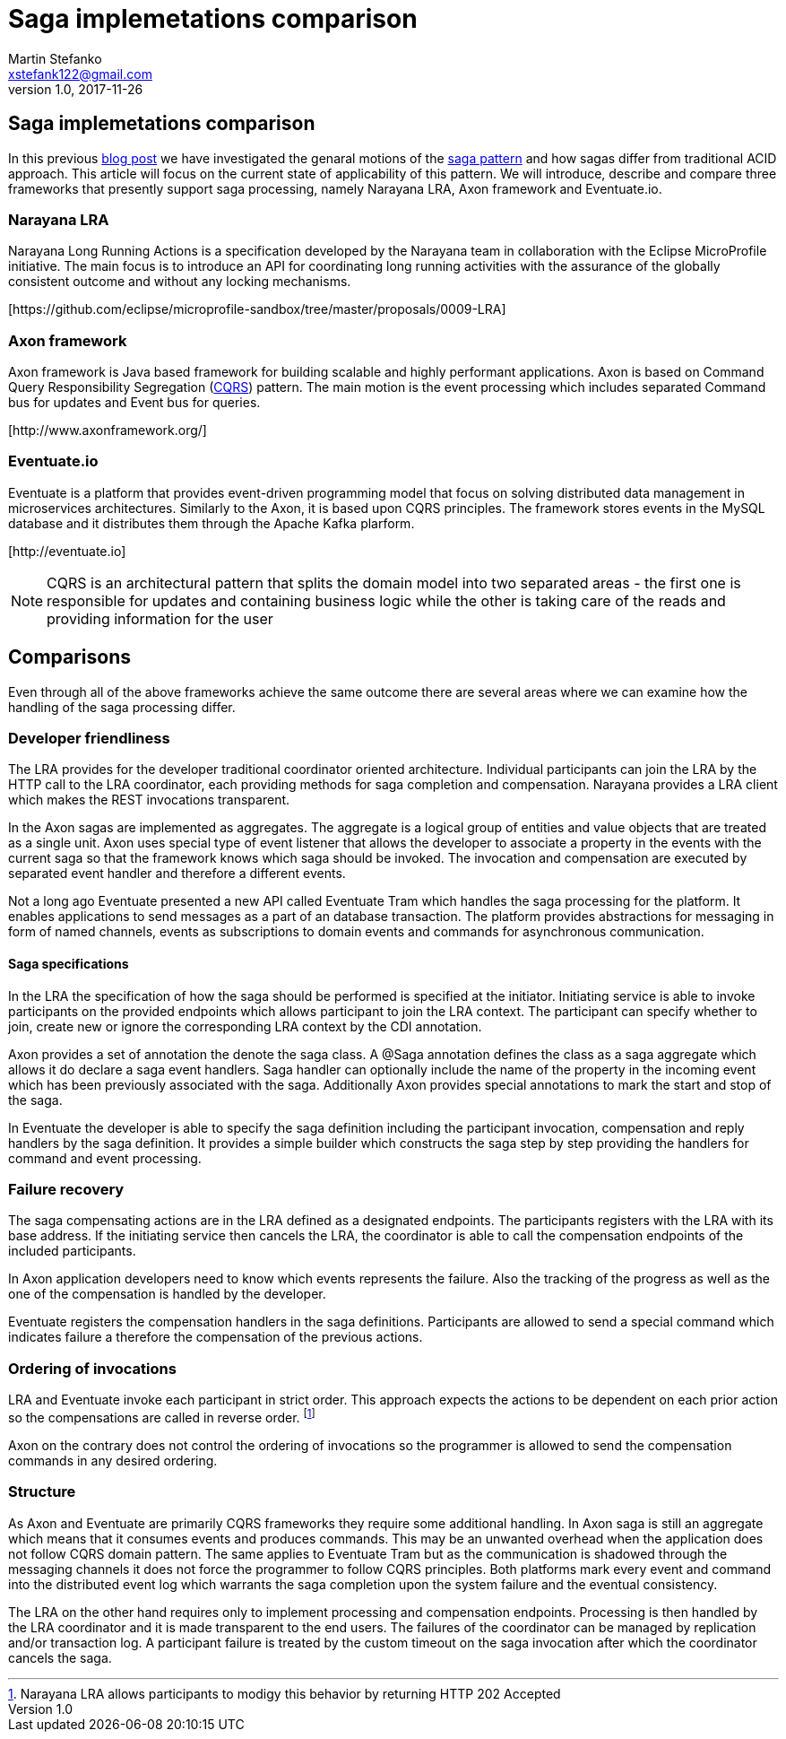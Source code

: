 = Saga implemetations comparison
Martin Stefanko <xstefank122@gmail.com>
v1.0, 2017-11-26
ifndef::imagesdir[:imagesdir: images]
:sourcedir: src/main/java

== Saga implemetations comparison

In this previous http://jbossts.blogspot.cz/2017/06/sagas-and-how-they-differ-from-two.html[blog post]
we have investigated the genaral motions of the https://www.cs.cornell.edu/andru/cs711/2002fa/reading/sagas.pdf[saga pattern]
and how sagas differ from traditional ACID approach.
This article will focus on the current state of applicability of
this pattern. We will introduce, describe and compare three frameworks
that presently support saga processing, namely Narayana LRA,
Axon framework and Eventuate.io.

=== Narayana LRA

Narayana Long Running Actions is a specification developed by the Narayana team
in collaboration with the Eclipse MicroProfile initiative. The main focus is to
introduce an API for coordinating long running activities with the assurance
of the globally consistent outcome and without any locking mechanisms.

[\https://github.com/eclipse/microprofile-sandbox/tree/master/proposals/0009-LRA]


=== Axon framework

Axon framework is Java based framework for building
scalable and highly performant applications. Axon is based on Command Query
Responsibility Segregation (https://martinfowler.com/bliki/CQRS.html[CQRS])
pattern. The main motion is the event processing which includes separated Command bus
for updates and Event bus for queries.

[\http://www.axonframework.org/]


=== Eventuate.io

Eventuate is a platform that provides event-driven programming model that focus
on solving distributed data management in microservices architectures. Similarly
to the Axon, it is based upon CQRS principles. The framework stores events
in the MySQL database and it distributes them through the Apache Kafka plarform.

[\http://eventuate.io]

NOTE: CQRS is an architectural pattern that splits the domain model into two separated
      areas - the first one is responsible for updates and containing business logic
      while the other is taking care of the reads and providing information for the user

== Comparisons

Even through all of the above frameworks achieve the same outcome there are
several areas where we can examine how the handling of the saga processing differ.



=== Developer friendliness

The LRA provides for the developer traditional coordinator oriented architecture.
Individual participants can join the LRA by the HTTP call to the LRA coordinator, each
providing methods for saga completion and compensation. Narayana provides a LRA client
which makes the REST invocations transparent.

In the Axon sagas are implemented as aggregates. The aggregate is a logical group of
entities and value objects that are treated as a single unit. Axon uses special type of
event listener that allows the developer to associate a property in the events with
the current saga so that the framework knows which saga should be invoked. The invocation
and compensation are executed by separated event handler and therefore a different events.

Not a long ago Eventuate presented a new API called Eventuate Tram which handles the saga
processing for the platform. It enables applications to send messages as a part of
an database transaction. The platform provides abstractions for messaging in form of named
channels, events as subscriptions to domain events and commands for asynchronous
communication.

==== Saga specifications

In the LRA the specification of how the saga should be performed is specified at the
initiator. Initiating service is able to invoke participants on the provided endpoints
which allows participant to join the LRA context. The participant can specify whether to
join, create new or ignore the corresponding LRA context by the CDI annotation.

Axon provides a set of annotation the denote the saga class. A @Saga annotation defines
the class as a saga aggregate which allows it do declare a saga event handlers. Saga
handler can optionally include the name of the property in the incoming event which
has been previously associated with the saga. Additionally Axon provides special annotations
to mark the start and stop of the saga.

In Eventuate the developer is able to specify the saga definition including the participant
invocation, compensation and reply handlers by the saga definition. It provides a simple
builder which constructs the saga step by step providing the handlers for command and event
 processing.

=== Failure recovery

The saga compensating actions are in the LRA defined as a designated endpoints. The
participants registers with the LRA with its base address. If the initiating service then
cancels the LRA, the coordinator is able to call the compensation endpoints of the included
participants.

In Axon application developers need to know which events represents the failure. Also the
tracking of the progress as well as the one of the compensation is handled by the
developer.

Eventuate registers the compensation handlers in the saga definitions. Participants are
allowed to send a special command which indicates failure a therefore the compensation of
the previous actions.

=== Ordering of invocations

LRA and Eventuate invoke each participant in strict order. This approach expects the
actions to be dependent on each prior action so the compensations are called in reverse
order. footnote:[Narayana LRA allows participants to modigy this behavior by returning
HTTP 202 Accepted]

Axon on the contrary does not control the ordering of invocations so the programmer is
allowed to send the compensation commands in any desired ordering.

=== Structure

As Axon and Eventuate are primarily CQRS frameworks they require some additional handling.
In Axon saga is still an aggregate which means that it consumes events and produces commands.
This may be an unwanted overhead when the application does not follow CQRS domain pattern.
The same applies to Eventuate Tram but as the communication is shadowed through the
messaging channels it does not force the programmer to follow CQRS principles. Both
platforms mark every event and command into the distributed event log which warrants the
saga completion upon the system failure and the eventual consistency.

The LRA on the other hand requires only to implement processing and compensation endpoints.
Processing is then handled by the LRA coordinator and it is made transparent to the end
users. The failures of the coordinator can be managed by replication and/or transaction log.
A participant failure is treated by the custom timeout on the saga invocation after which
the coordinator cancels the saga.









